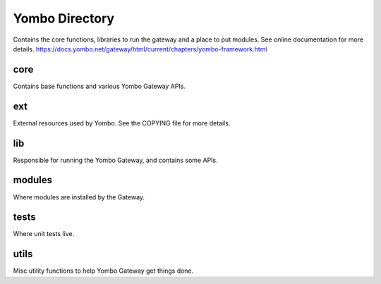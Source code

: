 =====================
Yombo Directory
=====================

Contains the core functions, libraries to run the gateway
and a place to put modules.  See online documentation for
more details.
https://docs.yombo.net/gateway/html/current/chapters/yombo-framework.html

core
------
Contains base functions and various Yombo Gateway APIs.

ext
---------
External resources used by Yombo. See the COPYING file for more details.

lib
----------
Responsible for running the Yombo Gateway, and contains some APIs.

modules
----------
Where modules are installed by the Gateway.

tests
----------
Where unit tests live.

utils
----------
Misc utility functions to help Yombo Gateway get things done.
